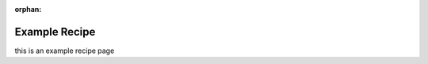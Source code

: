 .. _example_recipe:

:orphan:

************
Example Recipe
************

this is an example recipe page